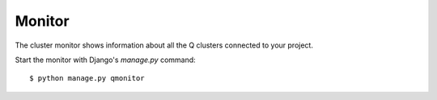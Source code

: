 Monitor
=======

The cluster monitor shows information about all the Q clusters connected to your project.

Start the monitor with Django's `manage.py` command::

    $ python manage.py qmonitor

